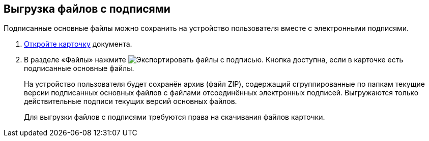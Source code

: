 
== Выгрузка файлов с подписями

Подписанные основные файлы можно сохранить на устройство пользователя вместе с электронными подписями.

. xref:OpenCard.adoc[Откройте карточку] документа.
. В разделе «Файлы» нажмите image:buttons/exportFilesWithSign.png[Экспортировать файлы с подписью]. Кнопка доступна, если в карточке есть подписанные основные файлы.
+
На устройство пользователя будет сохранён архив (файл ZIP), содержащий сгруппированные по папкам текущие версии подписанных основных файлов с файлами отсоединённых электронных подписей. Выгружаются только действительные подписи текущих версий основных файлов.
+
Для выгрузки файлов с подписями требуются права на скачивания файлов карточки.
